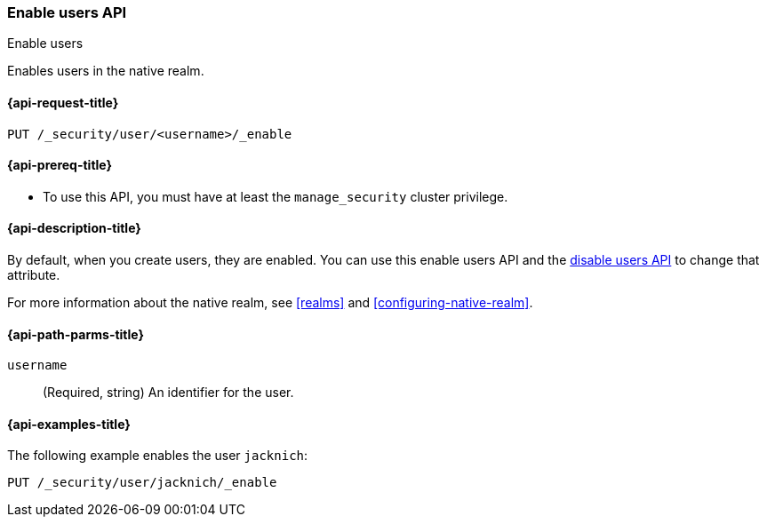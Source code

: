 [role="xpack"]
[[security-api-enable-user]]
=== Enable users API
++++
<titleabbrev>Enable users</titleabbrev>
++++

Enables users in the native realm. 


[[security-api-enable-user-request]]
==== {api-request-title}

`PUT /_security/user/<username>/_enable` 


[[security-api-enable-user-prereqs]]
==== {api-prereq-title}

* To use this API, you must have at least the `manage_security` cluster privilege.

[[security-api-enable-user-desc]]
==== {api-description-title}

By default, when you create users, they are enabled. You can use this enable 
users API and the <<security-api-disable-user,disable users API>> to change that attribute. 

For more information about the native realm, see 
<<realms>> and <<configuring-native-realm>>. 

[[security-api-enable-user-path-params]]
==== {api-path-parms-title}

`username`::
  (Required, string) An identifier for the user.


[[security-api-enable-user-example]]
==== {api-examples-title}

The following example enables the user `jacknich`:

[source,js]
--------------------------------------------------
PUT /_security/user/jacknich/_enable
--------------------------------------------------
// CONSOLE
// TEST[setup:jacknich_user]
